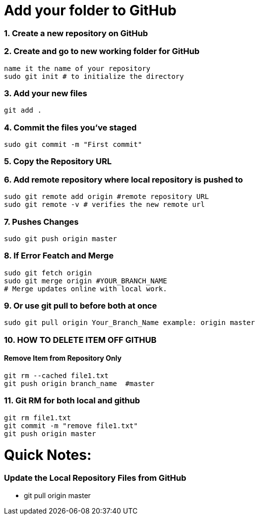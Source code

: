 = Add your folder to GitHub

=== 1. Create a new repository on GitHub

=== 2. Create and go to new working folder for GitHub
 name it the name of your repository
 sudo git init # to initialize the directory

=== 3. Add your new files
 git add .

=== 4. Commit the files you've staged
 sudo git commit -m "First commit"

=== 5. Copy the Repository URL

=== 6. Add remote repository where local repository is pushed to
 sudo git remote add origin #remote repository URL
 sudo git remote -v # verifies the new remote url

=== 7. Pushes Changes
 sudo git push origin master

=== 8. If Error Featch and Merge
 sudo git fetch origin
 sudo git merge origin #YOUR_BRANCH_NAME 
 # Merge updates online with local work.

=== 9. Or use git pull to before both at once
 sudo git pull origin Your_Branch_Name example: origin master

=== 10. HOW TO DELETE ITEM OFF GITHUB
==== Remove Item from Repository Only
 git rm --cached file1.txt
 git push origin branch_name  #master

=== 11. Git RM for both local and github
 git rm file1.txt
 git commit -m "remove file1.txt"
 git push origin master

= Quick Notes:  

=== Update the Local Repository Files from GitHub
* git pull origin master








